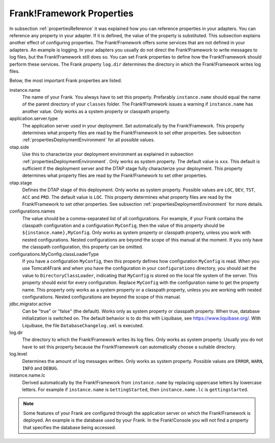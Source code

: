 .. _propertiesFramework:

Frank!Framework Properties
==========================

In subsection :ref:`propertiesReference` it was explained how you can reference properties in your adapters. You can reference any property in your adapter. If it is defined, the value of the property is substituted. This subsection explains another effect of configuring properties. The Frank!Framework offers some services that are not defined in your adapters. An example is logging. In your adapters you usually do not direct the Frank!Framework to write messages to log files, but the Frank!Framework still does so. You can set Frank properties to define how the Frank!Framework should perform these services. The Frank property ``log.dir`` determines the directory in which the Frank!Framework writes log files.

Below, the most important Frank properties are listed.

instance.name
  The name of your Frank. You always have to set this property. Prefarably ``instance.name`` should equal the name of the parent directory of your ``classes`` folder. The Frank!Framework issues a warning if ``instance.name`` has another value. Only works as a system property or classpath property.

application.server.type
  The application server used in your deployment. Set automatically by the Frank!Framework. This property determines what property files are read by the Frank!Framework to set other properties. See subsection :ref:`propertiesDeploymentEnvironment` for all possible values.

otap.side
  Use this to characterize your deployment environment as explained in subsection :ref:`propertiesDeploymentEnvironment`. Only works as system property. The default value is ``xxx``. This default is sufficient if the deployment server and the DTAP stage fully characterize your deployment. This property determines what property files are read by the Frank!Framework to set other properties.

otap.stage
  Defines the DTAP stage of this deployment. Only works as system property. Possible values are ``LOC``, ``DEV``, ``TST``, ``ACC`` and ``PRD``. The default value is ``LOC``. This property determines what property files are read by the Frank!Framework to set other properties. See subsection :ref:`propertiesDeploymentEnvironment` for more details.

configurations.names
  The value should be a comma-separated list of all configurations. For example, if your Frank contains the classpath configuration and a configuration ``MyConfig``, then the value of this property should be ``${instance.name},MyConfig``. Only works as system property or classpath property, unless you work with nested configurations. Nested configurations are beyond the scope of this manual at the moment. If you only have the classpath configuration, this property can be omitted.

configurations.MyConfig.classLoaderType
  If you have a configuration ``MyConfig``, then this property defines how configuration ``MyConfig`` is read. When you use Tomcat4Frank and when you have the configuration in your ``configurations`` directory, you should set the value to ``DirectoryClassLoader``, indicating that ``MyConfig`` is stored on the local file system of the server. This property should exist for every configuration. Replace ``MyConfig`` with the configuration name to get the property name. This property only works as a system property or a classpath property, unless you are working with nested configurations. Nested configurations are beyond the scope of this manual.

jdbc.migrator.active
  Can be "true" or "false" (the default). Works only as system property or classpath property. When true, database initialization is switched on. The default behavior is to do this with Liquibase, see https://www.liquibase.org/. With Liquibase, the file ``DatabaseChangelog.xml`` is executed.

log.dir
  The directory to which the Frank!Framework writes its log files. Only works as system property. Usually you do not have to set this property because the Frank!Framework can automatically choose a suitable directory.

log.level
  Determines the amount of log messages written. Only works as system property. Possible values are ``ERROR``, ``WARN``, ``INFO`` and ``DEBUG``.

instance.name.lc
  Derived automatically by the Frank!Framework from ``instance.name`` by replacing uppercase letters by lowercase letters. For example if ``instance.name`` is ``GettingStarted``, then ``instance.name.lc`` is ``gettingstarted``.

.. NOTE::

   Some features of your Frank are configured through the application server on which the Frank!Framework is deployed. An example is the database used by your Frank. In the Frank!Console you will not find a property that specifies the database being accessed.
